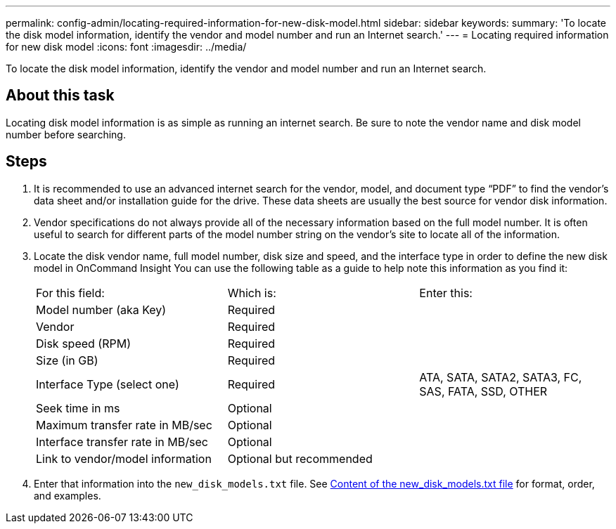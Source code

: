---
permalink: config-admin/locating-required-information-for-new-disk-model.html
sidebar: sidebar
keywords: 
summary: 'To locate the disk model information, identify the vendor and model number and run an Internet search.'
---
= Locating required information for new disk model
:icons: font
:imagesdir: ../media/

[.lead]
To locate the disk model information, identify the vendor and model number and run an Internet search.

== About this task

Locating disk model information is as simple as running an internet search. Be sure to note the vendor name and disk model number before searching.

== Steps

. It is recommended to use an advanced internet search for the vendor, model, and document type "`PDF`" to find the vendor's data sheet and/or installation guide for the drive. These data sheets are usually the best source for vendor disk information.
. Vendor specifications do not always provide all of the necessary information based on the full model number. It is often useful to search for different parts of the model number string on the vendor's site to locate all of the information.
. Locate the disk vendor name, full model number, disk size and speed, and the interface type in order to define the new disk model in OnCommand Insight You can use the following table as a guide to help note this information as you find it:
+
|===
| For this field:| Which is:| Enter this:
a|
Model number (aka Key)
a|
Required
a|
 
a|
Vendor
a|
Required
a|
 
a|
Disk speed (RPM)
a|
Required
a|
 
a|
Size (in GB)
a|
Required
a|
 
a|
Interface Type (select one)
a|
Required
a|
ATA, SATA, SATA2, SATA3, FC, SAS, FATA, SSD, OTHER
a|
Seek time in ms
a|
Optional
a|
 
a|
Maximum transfer rate in MB/sec
a|
Optional
a|
 
a|
Interface transfer rate in MB/sec
a|
Optional
a|
 
a|
Link to vendor/model information
a|
Optional but recommended
a|
 
|===

. Enter that information into the `new_disk_models.txt` file. See link:content-of-the-new-disk-models-txt-file.md#[Content of the new_disk_models.txt file] for format, order, and examples.
